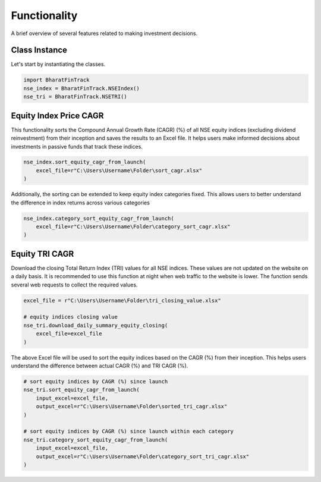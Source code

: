 ===============
Functionality
===============


A brief overview of several features related to making investment decisions.


Class Instance
----------------
Let's start by instantiating the classes.

.. code-block:: python

    import BharatFinTrack
    nse_index = BharatFinTrack.NSEIndex()
    nse_tri = BharatFinTrack.NSETRI()


Equity Index Price CAGR
--------------------------

This functionality sorts the Compound Annual Growth Rate (CAGR) (%) of all NSE equity indices (excluding dividend reinvestment) from their inception and saves the results to an Excel file.
It helps users make informed decisions about investments in passive funds that track these indices.

.. code-block:: python

    nse_index.sort_equity_cagr_from_launch(
        excel_file=r"C:\Users\Username\Folder\sort_cagr.xlsx"
    )
    
    
Additionally, the sorting can be extended to keep equity index categories fixed. This allows users to 
better understand the difference in index returns across various categories


.. code-block:: python

    nse_index.category_sort_equity_cagr_from_launch(
        excel_file=r"C:\Users\Username\Folder\category_sort_cagr.xlsx"
    )
    
    
Equity TRI CAGR
------------------
Download the closing Total Return Index (TRI) values for all NSE indices. These values are not updated on the website on a daily basis. 
It is recommended to use this function at night when web traffic to the website is lower. The function sends several web requests to collect the required values.

.. code-block:: python
    
    excel_file = r"C:\Users\Username\Folder\tri_closing_value.xlsx"
    
    # equity indices closing value
    nse_tri.download_daily_summary_equity_closing(
        excel_file=excel_file
    )
    

The above Excel file will be used to sort the equity indices based on the CAGR (%) from their inception. This helps users understand the difference between actual CAGR (%) and TRI CAGR (%).
    
    
.. code-block:: python
    
    # sort equity indices by CAGR (%) since launch
    nse_tri.sort_equity_cagr_from_launch(
        input_excel=excel_file,
        output_excel=r"C:\Users\Username\Folder\sorted_tri_cagr.xlsx"
    )
    
    # sort equity indices by CAGR (%) since launch within each category 
    nse_tri.category_sort_equity_cagr_from_launch(
        input_excel=excel_file,
        output_excel=r"C:\Users\Username\Folder\category_sort_tri_cagr.xlsx"
    )








    


    
    
